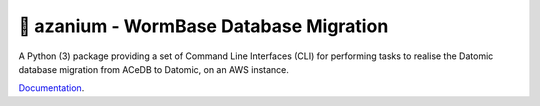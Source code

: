 =======================================
🐛 azanium - WormBase Database Migration
=======================================

A Python (3) package providing a set of Command Line Interfaces (CLI)
for performing tasks to realise the Datomic database migration from
ACeDB to Datomic, on an AWS instance.

Documentation_.

.. _Documentation: http://wormbase.github.io/db-migration/
